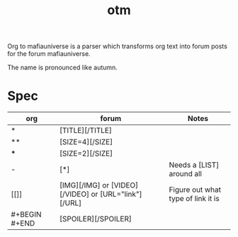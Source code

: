 #+title: otm

Org to mafiauniverse is a parser which transforms org text into forum posts for the forum mafiauniverse.

The name is pronounced like autumn.

* Spec

| org           | forum                                                | Notes                              |
|---------------+------------------------------------------------------+------------------------------------|
| *             | [TITLE][/TITLE]                                      |                                    |
| **            | [SIZE=4][/SIZE]                                      |                                    |
| ***           | [SIZE=2][/SIZE]                                      |                                    |
| -             | [*]                                                  | Needs a [LIST] around all          |
| [[]]          | [IMG][/IMG] or [VIDEO][/VIDEO] or [URL="link"][/URL] | Figure out what type of link it is |
| #+BEGIN #+END | [SPOILER][/SPOILER]                                  |                                    |
